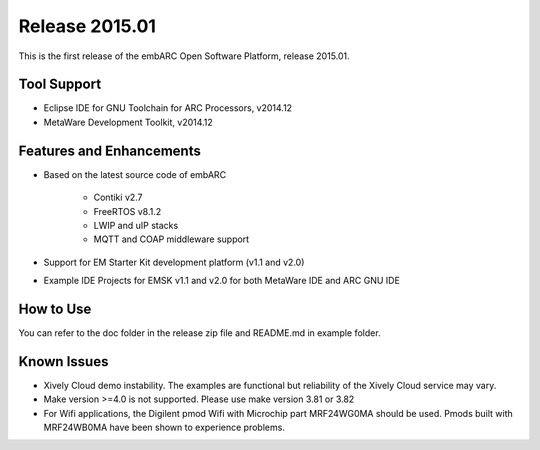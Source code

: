 .. _release_2015.01:

Release 2015.01
===============

This is the first release of the embARC Open Software Platform, release 2015.01.

Tool Support
############

* Eclipse IDE for GNU Toolchain for ARC Processors, v2014.12
* MetaWare Development Toolkit, v2014.12

Features and Enhancements
#########################

* Based on the latest source code of embARC

      * Contiki v2.7
      * FreeRTOS v8.1.2
      * LWIP and uIP stacks
      * MQTT and COAP middleware support

* Support for EM Starter Kit development platform (v1.1 and v2.0)
* Example IDE Projects for EMSK v1.1 and v2.0 for both MetaWare IDE and ARC GNU IDE

How to Use
##########

You can refer to the doc folder in the release zip file and README.md in example folder.

Known Issues
############

* Xively Cloud demo instability. The examples are functional but reliability of the Xively Cloud service may vary.
* Make version >=4.0 is not supported. Please use make version 3.81 or 3.82
* For Wifi applications, the Digilent pmod Wifi with Microchip part MRF24WG0MA should be used. Pmods built with MRF24WB0MA have been shown to experience problems.
